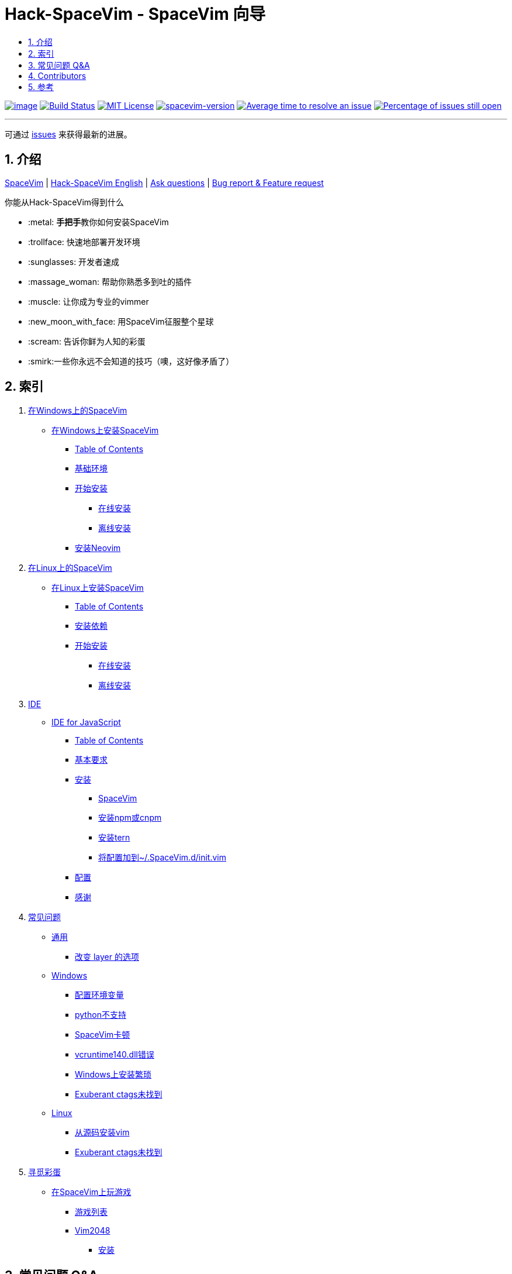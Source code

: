= Hack-SpaceVim - SpaceVim 向导
:sectnums:
:toc:
:toclevels: 4
:toc-title:

https://spacevim.org[image:https://spacevim.org/img/build-with-SpaceVim.svg[image]] 
https://travis-ci.org/Gabirel/Hack-SpaceVim[image:https://travis-ci.org/Gabirel/Hack-SpaceVim.svg?branch=master[Build Status]] 
link:LICENSE[image:https://img.shields.io/badge/license-MIT-blue.svg?style=flat[MIT License]]
https://spacevim.org[image:https://img.shields.io/badge/spacevim-v2.0.0-FF00CC.svg[spacevim-version]] 
http://isitmaintained.com/project/Gabirel/Hack-SpaceVim[image:http://isitmaintained.com/badge/resolution/Gabirel/Hack-SpaceVim.svg[Average time to resolve an issue]] 
http://isitmaintained.com/project/Gabirel/Hack-SpaceVim[image:http://isitmaintained.com/badge/open/Gabirel/Hack-SpaceVim.svg[Percentage of issues still open]]

'''

可通过 https://github.com/Gabirel/Hack-SpaceVim/issues[issues] 来获得最新的进展。

== 介绍

https://github.com/spacevim/spacevim[SpaceVim] | 
link:README.adoc[Hack-SpaceVim English] | 
https://github.com/Gabirel/Hack-SpaceVim/issues[Ask questions] | 
https://github.com/spacevim/spacevim/issues[Bug report & Feature request]

.你能从Hack-SpaceVim得到什么

* :metal: **手把手**教你如何安装SpaceVim
* :trollface: 快速地部署开发环境
* :sunglasses: 开发者速成
* :massage_woman: 帮助你熟悉多到吐的插件
* :muscle: 让你成为专业的vimmer
* :new_moon_with_face: 用SpaceVim征服整个星球
* :scream: 告诉你鲜为人知的彩蛋
* :smirk:一些你永远不会知道的技巧（噢，这好像矛盾了）

== 索引

[arabic]
. link:zh_CN/installation/installation-for-windows.adoc#在windows上安装spacevim[在Windows上的SpaceVim]
* link:zh_CN/installation/installation-for-windows.adoc#%E5%9C%A8windows%E4%B8%8A%E5%AE%89%E8%A3%85spacevim[在Windows上安装SpaceVim]
** link:zh_CN/installation/installation-for-windows.adoc#table-of-contents[Table of Contents]
** link:zh_CN/installation/installation-for-windows.adoc#%E5%9F%BA%E7%A1%80%E7%8E%AF%E5%A2%83[基础环境]
** link:zh_CN/installation/installation-for-windows.adoc#%E5%BC%80%E5%A7%8B%E5%AE%89%E8%A3%85[开始安装]
*** link:zh_CN/installation/installation-for-windows.adoc#%E5%9C%A8%E7%BA%BF%E5%AE%89%E8%A3%85[在线安装]
*** link:zh_CN/installation/installation-for-windows.adoc#%E7%A6%BB%E7%BA%BF%E5%AE%89%E8%A3%85[离线安装]
** link:zh_CN/installation/installation-for-windows.adoc#%E5%AE%89%E8%A3%85neovim[安装Neovim]
. link:zh_CN/installation/installation-for-linux.adoc#在linux上安装spacevim[在Linux上的SpaceVim]
* link:zh_CN/installation/installation-for-linux.adoc#在linux上安装spacevim[在Linux上安装SpaceVim]
** link:zh_CN/installation/installation-for-linux.adoc#table-of-contents[Table of Contents]
** link:zh_CN/installation/installation-for-linux.adoc#安装依赖[安装依赖]
** link:zh_CN/installation/installation-for-linux.adoc#开始安装[开始安装]
*** link:zh_CN/installation/installation-for-linux.adoc#在线安装[在线安装]
*** link:zh_CN/installation/installation-for-linux.adoc#离线安装[离线安装]
. link:zh_CN/IDE[IDE]
* link:zh_CN/IDE/JavaScript.adoc#ide-for-javascript[IDE for JavaScript]
** link:zh_CN/IDE/JavaScript.adoc#table-of-contents[Table of Contents]
** link:zh_CN/IDE/JavaScript.adoc#基本要求[基本要求]
** link:zh_CN/IDE/JavaScript.adoc#安装[安装]
*** link:zh_CN/IDE/JavaScript.adoc#spacevim[SpaceVim]
*** link:zh_CN/IDE/JavaScript.adoc#安装-npm-或-cnpm[安装npm或cnpm]
*** link:zh_CN/IDE/JavaScript.adoc#安装-tern[安装tern]
*** link:zh_CN/IDE/JavaScript.adoc#将配置加到-spacevimdinitvim[将配置加到~/.SpaceVim.d/init.vim]
** link:zh_CN/IDE/JavaScript.adoc#配置[配置]
** link:zh_CN/IDE/JavaScript.adoc#感谢[感谢]
. link:zh_CN/FAQ.adoc#常见问题[常见问题]
* link:zh_CN/FAQ.adoc#通用[通用]
** link:zh_CN/FAQ.adoc#改变-layer-的选项[改变 layer 的选项]
* link:zh_CN/FAQ.adoc#windows[Windows]
** link:zh_CN/FAQ.adoc#配置环境变量[配置环境变量]
** link:zh_CN/FAQ.adoc#python不支持[python不支持]
** link:zh_CN/FAQ.adoc#spacevim卡顿[SpaceVim卡顿]
** link:zh_CN/FAQ.adoc#vcruntime140dll错误[vcruntime140.dll错误]
** link:zh_CN/FAQ.adoc#windows上安装繁琐[Windows上安装繁琐]
** link:zh_CN/FAQ.adoc#exuberant-ctags未找到[Exuberant ctags未找到]
* link:zh_CN/FAQ.adoc#linux[Linux]
** link:zh_CN/FAQ.adoc#从源码安装vim[从源码安装vim]
** link:zh_CN/FAQ.adoc#exuberant-ctags未找到-1[Exuberant ctags未找到]
. link:zh_CN/hidden_Egg_Hunt[寻觅彩蛋]
* link:zh_CN/hidden_Egg_Hunt/play-games.adoc#在spacevim上玩游戏[在SpaceVim上玩游戏]
** link:zh_CN/hidden_Egg_Hunt/play-games.adoc#游戏列表[游戏列表]
** link:zh_CN/hidden_Egg_Hunt/play-games.adoc#vim2048[Vim2048]
*** link:zh_CN/hidden_Egg_Hunt/play-games.adoc#安装[安装]

== 常见问题 Q&A

[qanda]
`init.toml` 还是 `init.vim`？::

*太长不读：* 选 `init.vim`. 尽量别去使用 `init.toml`. + 
*长答案：* 这里有几个原因来解释为什么要这么选择：
** SpaceVim不提供你可以使用的变量名。在这样的情况下，使用 `init.toml` 就不是一个聪明的决定，尽管SpaceVim推荐使用这种toml风格的配置文件。 
** 你不需要任何人就能知道你能在你的vim脚本中使用怎样的变量名，仅仅通过查看SpaceVim的源代码即可。
** *针对初学者：* toml风格的配置文件不会帮助你提升vim脚本的能力。
** 如果你使用 `init.toml` 并且为了能够自定义代码/函数，你必须要使用 https://spacevim.org/documentation/#bootstrap-functions[bootstrap functions]. 这样你就会污染SpaceVim的代码。

`Hack-SpaceVim`到底是干吗的？::
目前，它正努力让任何希望掌握和使用SpaceVim的人变得真正有用，这包括了各个方便。不止是SpaceVim本身，也包含了vim/nvim。

== Contributors

++++
<a href="https://github.com/Gabirel/Hack-SpaceVim/graphs/contributors">
  <img src="https://contributors-img.web.app/image?repo=Gabirel/Hack-SpaceVim" />
</a>
++++

== 参考

Vim新人可以看看: https://github.com/mhinz/vim-galore[vim-galore]
